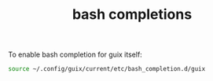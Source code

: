 #+TITLE: bash completions

To enable bash completion for guix itself:
#+BEGIN_SRC bash
source ~/.config/guix/current/etc/bash_completion.d/guix
#+END_SRC
